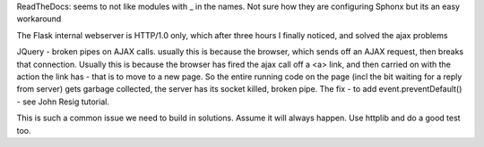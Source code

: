 

ReadTheDocs: seems to not like modules with _ in the names.
Not sure how they are configuring Sphonx but its an easy workaround


The Flask internal webserver is HTTP/1.0 only, which after three hours I finally noticed, and solved the ajax problems

JQuery - broken pipes on AJAX calls.  usually this is because the browser, which sends off an AJAX request, then breaks that connection.  Usually this is because the browser has fired the ajax call off a <a> link, and then carried on with the action the link has - that is to move to a new page.  So the entire running code on the page (incl the bit waiting for a reply from server) gets garbage collected, the server has its socket killed, broken pipe.  The fix
- to add event.preventDefault()  - see John Resig tutorial.


This is such a common issue we need to build in solutions.  Assume it will always happen.  Use httplib and do a good test too.

